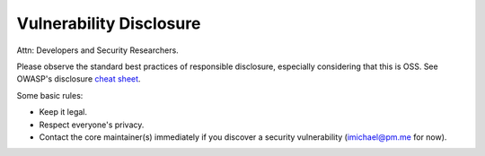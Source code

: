 Vulnerability Disclosure
========================

Attn: Developers and Security Researchers.

Please observe the standard best practices of responsible disclosure, especially considering that this is OSS.
See OWASP's disclosure `cheat sheet <https://cheatsheetseries.owasp.org/cheatsheets/Vulnerability_Disclosure_Cheat_Sheet.html#methods-of-disclosure>`_.

Some basic rules:

- Keep it legal.
- Respect everyone's privacy.
- Contact the core maintainer(s) immediately if you discover a security vulnerability (imichael@pm.me for now).




